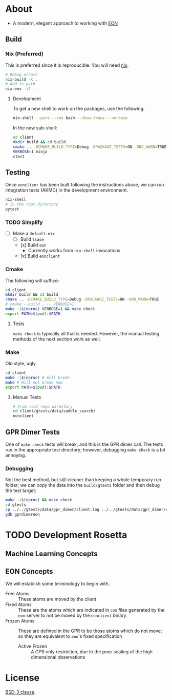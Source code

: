 * About
- A modern, elegant approach to working with [[https://theory.cm.utexas.edu/eon/][EON]]
** Build
*** Nix (Preferred)
This is preferred since it is reproducible. You will need [[https://nixos.org/guides/install-nix.html][nix]].
#+begin_src bash
# Debug errors
nix-build -K .
# Add to path
nix-env -if .
#+end_src
**** Development
To get a new shell to work on the packages, use the following:
#+begin_src bash
nix-shell --pure --run bash --show-trace --verbose
#+end_src
In the new sub-shell:
#+begin_src bash
cd client
mkdir build && cd build
cmake .. -DCMAKE_BUILD_TYPE=Debug -DPACKAGE_TESTS=ON -DNO_WARN=TRUE -DFIND_EIGEN=TRUE -DCMAKE_EXPORT_COMPILE_COMMANDS=1 -G "Ninja"
VERBOSE=1 ninja
ctest
#+end_src
** Testing
Once ~eonclient~ has been built following the instructions above, we can run integration tests (AKMC) in the development environment.
#+begin_src bash
nix-shell
# In the root directory
pytest
#+end_src
*** TODO Simplify
- [ ] Make a ~default.nix~
  - [ ] Build ~tsase~
  - [x] Build ~eon~
    + Currently works from ~nix-shell~ invocations
  - [x] Build ~eonclient~
*** Cmake
The following will suffice:
#+begin_src bash
cd client
mkdir build && cd build
cmake .. -DCMAKE_BUILD_TYPE=Debug -DPACKAGE_TESTS=ON -DNO_WARN=TRUE
# cmake --build . -- VERBOSE=1
make -j$(nproc) VERBOSE=1 && make check
export PATH=$(pwd):$PATH
#+end_src
**** Tests
~make check~ is typically all that is needed. However, the manual testing methods of the next section work as well.
*** Make
Old style, ugly.
#+begin_src bash
cd client
make -j$(nproc) # Will break
make # Will not break now
export PATH=$(pwd):$PATH
#+end_src
**** Manual Tests
#+begin_src bash
# From root repo directory
cd client/gtests/data/saddle_search/
eonclient
#+end_src
** GPR Dimer Tests
One of ~make check~ tests will break, and this is the GPR dimer call. The tests run in the appropriate test directory; however, debugging ~make check~ is a bit annoying.
*** Debugging
Not the best method, but still cleaner than keeping a whole temporary run folder; we can copy the data into the ~build/gtests~ folder and then debug the test target:
#+begin_src bash
make -j$(nproc) && make check
cd gtests
cp ../../gtests/data/gpr_dimer/client.log ../../gtests/data/gpr_dimer/config.ini ../../gtests/data/gpr_dimer/direction.dat ../../gtests/data/gpr_dimer/displacement.con ../../gtests/data/gpr_dimer/mode.dat ../../gtests/data/gpr_dimer/pos.con ../../gtests/data/gpr_dimer/results.dat .
gdb gprdimereon
#+end_src
* TODO Development Rosetta
** Machine Learning Concepts
** EON Concepts
We will establish some terminology to begin with.
- Free Atoms :: These atoms are moved by the client
- Fixed Atoms :: These are the atoms which are indicated in ~con~ files generated by the ~eon~ server to not be moved by the ~eonclient~ binary
- Frozen Atoms :: These are defined in the GPR to be those atoms which do not move; so they are equivalent to ~eon~'s fixed specification
  - Active Frozen :: A GPR only restriction, due to the poor scaling of the high dimensional observations
* License
[[https://opensource.org/licenses/BSD-3-Clause][BSD-3 clause]].
